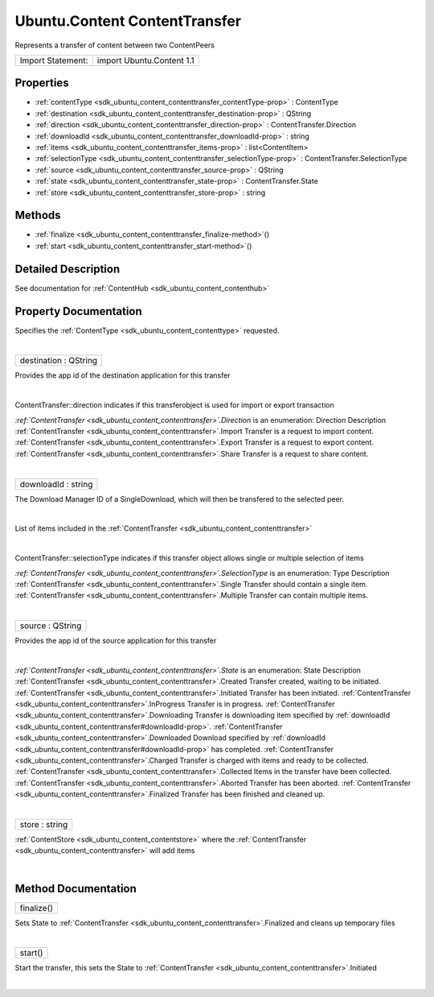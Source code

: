 .. _sdk_ubuntu_content_contenttransfer:
Ubuntu.Content ContentTransfer
==============================

Represents a transfer of content between two ContentPeers

+---------------------+-----------------------------+
| Import Statement:   | import Ubuntu.Content 1.1   |
+---------------------+-----------------------------+

Properties
----------

-  :ref:`contentType <sdk_ubuntu_content_contenttransfer_contentType-prop>`
   : ContentType
-  :ref:`destination <sdk_ubuntu_content_contenttransfer_destination-prop>`
   : QString
-  :ref:`direction <sdk_ubuntu_content_contenttransfer_direction-prop>`
   : ContentTransfer.Direction
-  :ref:`downloadId <sdk_ubuntu_content_contenttransfer_downloadId-prop>`
   : string
-  :ref:`items <sdk_ubuntu_content_contenttransfer_items-prop>` :
   list<ContentItem>
-  :ref:`selectionType <sdk_ubuntu_content_contenttransfer_selectionType-prop>`
   : ContentTransfer.SelectionType
-  :ref:`source <sdk_ubuntu_content_contenttransfer_source-prop>` :
   QString
-  :ref:`state <sdk_ubuntu_content_contenttransfer_state-prop>` :
   ContentTransfer.State
-  :ref:`store <sdk_ubuntu_content_contenttransfer_store-prop>` :
   string

Methods
-------

-  :ref:`finalize <sdk_ubuntu_content_contenttransfer_finalize-method>`\ ()
-  :ref:`start <sdk_ubuntu_content_contenttransfer_start-method>`\ ()

Detailed Description
--------------------

See documentation for :ref:`ContentHub <sdk_ubuntu_content_contenthub>`

Property Documentation
----------------------

.. _sdk_ubuntu_content_contenttransfer_-prop:

+--------------------------------------------------------------------------+
| :ref:` <>`\ contentType : `ContentType <sdk_ubuntu_content_contenttype>`  |
+--------------------------------------------------------------------------+

Specifies the :ref:`ContentType <sdk_ubuntu_content_contenttype>`
requested.

| 

.. _sdk_ubuntu_content_contenttransfer_destination-prop:

+--------------------------------------------------------------------------+
|        \ destination : QString                                           |
+--------------------------------------------------------------------------+

Provides the app id of the destination application for this transfer

| 

.. _sdk_ubuntu_content_contenttransfer_direction-prop:

+--------------------------------------------------------------------------+
|        \ direction :                                                     |
| :ref:`ContentTransfer <sdk_ubuntu_content_contenttransfer>`.Direction       |
+--------------------------------------------------------------------------+

ContentTransfer::direction indicates if this transferobject is used for
import or export transaction

*:ref:`ContentTransfer <sdk_ubuntu_content_contenttransfer>`.Direction* is
an enumeration:
Direction
Description
:ref:`ContentTransfer <sdk_ubuntu_content_contenttransfer>`.Import
Transfer is a request to import content.
:ref:`ContentTransfer <sdk_ubuntu_content_contenttransfer>`.Export
Transfer is a request to export content.
:ref:`ContentTransfer <sdk_ubuntu_content_contenttransfer>`.Share
Transfer is a request to share content.

| 

.. _sdk_ubuntu_content_contenttransfer_downloadId-prop:

+--------------------------------------------------------------------------+
|        \ downloadId : string                                             |
+--------------------------------------------------------------------------+

The Download Manager ID of a SingleDownload, which will then be
transfered to the selected peer.

| 

.. _sdk_ubuntu_content_contenttransfer_-prop:

+--------------------------------------------------------------------------+
| :ref:` <>`\ items : list<`ContentItem <sdk_ubuntu_content_contentitem>`>  |
+--------------------------------------------------------------------------+

List of items included in the
:ref:`ContentTransfer <sdk_ubuntu_content_contenttransfer>`

| 

.. _sdk_ubuntu_content_contenttransfer_selectionType-prop:

+--------------------------------------------------------------------------+
|        \ selectionType :                                                 |
| :ref:`ContentTransfer <sdk_ubuntu_content_contenttransfer>`.SelectionType   |
+--------------------------------------------------------------------------+

ContentTransfer::selectionType indicates if this transfer object allows
single or multiple selection of items

*:ref:`ContentTransfer <sdk_ubuntu_content_contenttransfer>`.SelectionType*
is an enumeration:
Type
Description
:ref:`ContentTransfer <sdk_ubuntu_content_contenttransfer>`.Single
Transfer should contain a single item.
:ref:`ContentTransfer <sdk_ubuntu_content_contenttransfer>`.Multiple
Transfer can contain multiple items.

| 

.. _sdk_ubuntu_content_contenttransfer_source-prop:

+--------------------------------------------------------------------------+
|        \ source : QString                                                |
+--------------------------------------------------------------------------+

Provides the app id of the source application for this transfer

| 

.. _sdk_ubuntu_content_contenttransfer_state-prop:

+--------------------------------------------------------------------------+
|        \ state :                                                         |
| :ref:`ContentTransfer <sdk_ubuntu_content_contenttransfer>`.State           |
+--------------------------------------------------------------------------+

*:ref:`ContentTransfer <sdk_ubuntu_content_contenttransfer>`.State* is an
enumeration:
State
Description
:ref:`ContentTransfer <sdk_ubuntu_content_contenttransfer>`.Created
Transfer created, waiting to be initiated.
:ref:`ContentTransfer <sdk_ubuntu_content_contenttransfer>`.Initiated
Transfer has been initiated.
:ref:`ContentTransfer <sdk_ubuntu_content_contenttransfer>`.InProgress
Transfer is in progress.
:ref:`ContentTransfer <sdk_ubuntu_content_contenttransfer>`.Downloading
Transfer is downloading item specified by
:ref:`downloadId <sdk_ubuntu_content_contenttransfer#downloadId-prop>`.
:ref:`ContentTransfer <sdk_ubuntu_content_contenttransfer>`.Downloaded
Download specified by
:ref:`downloadId <sdk_ubuntu_content_contenttransfer#downloadId-prop>` has
completed.
:ref:`ContentTransfer <sdk_ubuntu_content_contenttransfer>`.Charged
Transfer is charged with items and ready to be collected.
:ref:`ContentTransfer <sdk_ubuntu_content_contenttransfer>`.Collected
Items in the transfer have been collected.
:ref:`ContentTransfer <sdk_ubuntu_content_contenttransfer>`.Aborted
Transfer has been aborted.
:ref:`ContentTransfer <sdk_ubuntu_content_contenttransfer>`.Finalized
Transfer has been finished and cleaned up.

| 

.. _sdk_ubuntu_content_contenttransfer_store-prop:

+--------------------------------------------------------------------------+
|        \ store : string                                                  |
+--------------------------------------------------------------------------+

:ref:`ContentStore <sdk_ubuntu_content_contentstore>` where the
:ref:`ContentTransfer <sdk_ubuntu_content_contenttransfer>` will add items

| 

Method Documentation
--------------------

.. _sdk_ubuntu_content_contenttransfer_finalize-method:

+--------------------------------------------------------------------------+
|        \ finalize()                                                      |
+--------------------------------------------------------------------------+

Sets State to
:ref:`ContentTransfer <sdk_ubuntu_content_contenttransfer>`.Finalized and
cleans up temporary files

| 

.. _sdk_ubuntu_content_contenttransfer_start-method:

+--------------------------------------------------------------------------+
|        \ start()                                                         |
+--------------------------------------------------------------------------+

Start the transfer, this sets the State to
:ref:`ContentTransfer <sdk_ubuntu_content_contenttransfer>`.Initiated

| 
